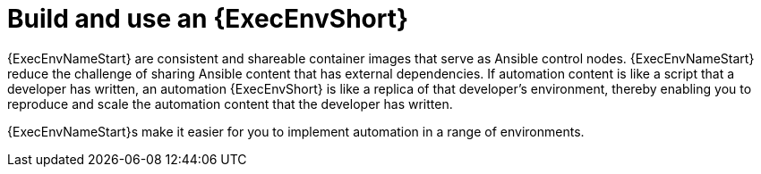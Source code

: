 [id="con-gs-execution-env_{context}"]

= Build and use an {ExecEnvShort}

{ExecEnvNameStart} are consistent and shareable container images that serve as Ansible control nodes. 
{ExecEnvNameStart} reduce the challenge of sharing Ansible content that has external dependencies. 
If automation content is like a script that a developer has written, an automation {ExecEnvShort} is like a replica of that developer's environment, thereby enabling you to reproduce and scale the automation content that the developer has written.

{ExecEnvNameStart}s make it easier for you to implement automation in a range of environments.
